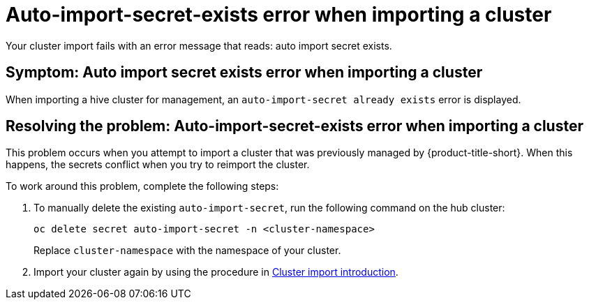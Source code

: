 [#trouble-auto-import-secret-exists]
= Auto-import-secret-exists error when importing a cluster

Your cluster import fails with an error message that reads: auto import secret exists. 

[#symptom-auto-import-secret-exists]
== Symptom: Auto import secret exists error when importing a cluster 

When importing a hive cluster for management, an `auto-import-secret already exists` error is displayed. 

[#resolving-auto-import-secrets-exists]
== Resolving the problem: Auto-import-secret-exists error when importing a cluster

This problem occurs when you attempt to import a cluster that was previously managed by {product-title-short}. When this happens, the secrets conflict when you try to reimport the cluster. 

To work around this problem, complete the following steps:

. To manually delete the existing `auto-import-secret`, run the following command on the hub cluster:
+
----
oc delete secret auto-import-secret -n <cluster-namespace>
----
+
Replace `cluster-namespace` with the namespace of your cluster.

. Import your cluster again by using the procedure in link:../clusters/cluster_lifecycle/import_intro.adoc#import-intro[Cluster import introduction].

